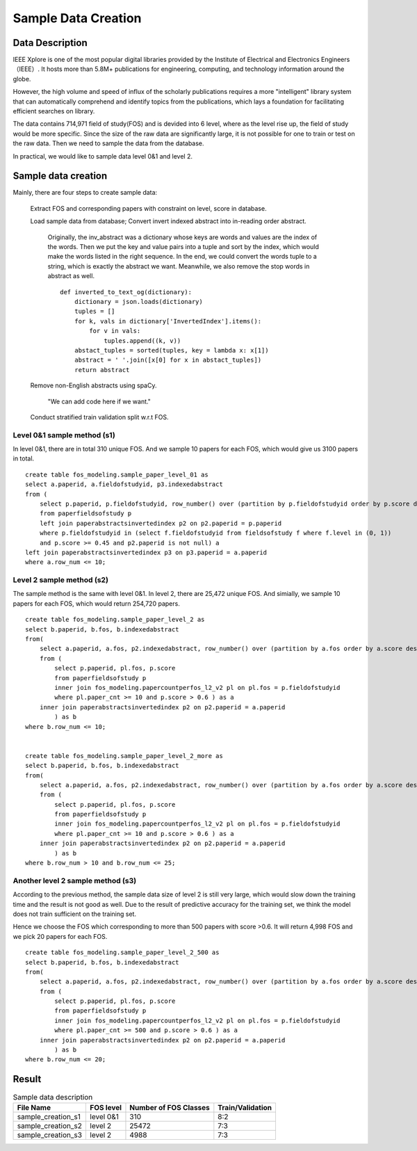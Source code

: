 Sample Data Creation
========================

Data Description
-------------------------------

IEEE Xplore is one of the most popular digital libraries provided by the Institute of Electrical and Electronics Engineers （IEEE）. It hosts more than 5.8M+ publications for engineering, computing, and technology information around the globe.

However, the high volume and speed of influx of the scholarly publications requires a more "intelligent" library system that can automatically comprehend and identify topics from the publications, which lays a foundation for facilitating efficient searches on library.

The data contains 714,971 field of study(FOS) and is devided into 6 level, where as the level rise up, the field of study would be more specific. Since the size of the raw data are significantly large, it is not possible for one to train or test on the raw data. Then we need to sample the data from the database.

In practical, we would like to sample data level 0&1 and level 2.

Sample data creation
-------------------------------

Mainly, there are four steps to create sample data:


    Extract FOS and corresponding papers with constraint on level, score in database.

    Load sample data from database; Convert invert indexed abstract into in-reading order abstract.

        Originally, the inv_abstract was a dictionary whose keys are words and values are the index of the words. Then we put the key and value pairs into a tuple and sort by the index, which would make the words listed in the right sequence. In the end, we could convert the words tuple to a string, which is exactly the abstract we want. Meanwhile, we also remove the stop words in abstract as well.

        ::

            def inverted_to_text_og(dictionary):
                dictionary = json.loads(dictionary)
                tuples = []
                for k, vals in dictionary['InvertedIndex'].items():
                    for v in vals:
                        tuples.append((k, v))
                abstact_tuples = sorted(tuples, key = lambda x: x[1])
                abstract = ' '.join([x[0] for x in abstact_tuples])
                return abstract

    Remove non-English abstracts using spaCy.

        "We can add code here if we want."

    Conduct stratified train validation split w.r.t FOS.


Level 0&1 sample method (s1)
++++++++++++++++++++++++++++++++++

In level 0&1, there are in total 310 unique FOS. And we sample 10 papers for each FOS, which would give us 3100 papers in total.

::

    create table fos_modeling.sample_paper_level_01 as
    select a.paperid, a.fieldofstudyid, p3.indexedabstract 
    from (
        select p.paperid, p.fieldofstudyid, row_number() over (partition by p.fieldofstudyid order by p.score desc) as row_num 
        from paperfieldsofstudy p 
        left join paperabstractsinvertedindex p2 on p2.paperid = p.paperid
        where p.fieldofstudyid in (select f.fieldofstudyid from fieldsofstudy f where f.level in (0, 1))
        and p.score >= 0.45 and p2.paperid is not null) a
    left join paperabstractsinvertedindex p3 on p3.paperid = a.paperid
    where a.row_num <= 10;

Level 2 sample method (s2)
++++++++++++++++++++++++++++++++++

The sample method is the same with level 0&1. In level 2, there are 25,472 unique FOS. And simially, we sample 10 papers for each FOS, which would return 254,720 papers.

::

    create table fos_modeling.sample_paper_level_2 as
    select b.paperid, b.fos, b.indexedabstract 
    from(
        select a.paperid, a.fos, p2.indexedabstract, row_number() over (partition by a.fos order by a.score desc, a.paperid) as row_num
        from ( 
            select p.paperid, pl.fos, p.score
            from paperfieldsofstudy p 
            inner join fos_modeling.papercountperfos_l2_v2 pl on pl.fos = p.fieldofstudyid 
            where pl.paper_cnt >= 10 and p.score > 0.6 ) as a 
        inner join paperabstractsinvertedindex p2 on p2.paperid = a.paperid
            ) as b
    where b.row_num <= 10;


    create table fos_modeling.sample_paper_level_2_more as
    select b.paperid, b.fos, b.indexedabstract 
    from(
        select a.paperid, a.fos, p2.indexedabstract, row_number() over (partition by a.fos order by a.score desc, a.paperid) as row_num
        from ( 
            select p.paperid, pl.fos, p.score
            from paperfieldsofstudy p 
            inner join fos_modeling.papercountperfos_l2_v2 pl on pl.fos = p.fieldofstudyid 
            where pl.paper_cnt >= 10 and p.score > 0.6 ) as a 
        inner join paperabstractsinvertedindex p2 on p2.paperid = a.paperid
            ) as b
    where b.row_num > 10 and b.row_num <= 25;

Another level 2 sample method (s3)
++++++++++++++++++++++++++++++++++

According to the previous method, the sample data size of level 2 is still very large, which would slow down the training time and the result is not good as well. Due to the result of predictive accuracy for the training set, we think the model does not train sufficient on the training set. 

Hence we choose the FOS which corresponding to more than 500 papers with score >0.6. It will return 4,998 FOS and we pick 20 papers for each FOS.

::

    create table fos_modeling.sample_paper_level_2_500 as
    select b.paperid, b.fos, b.indexedabstract 
    from(
        select a.paperid, a.fos, p2.indexedabstract, row_number() over (partition by a.fos order by a.score desc, a.paperid) as row_num
        from ( 
            select p.paperid, pl.fos, p.score
            from paperfieldsofstudy p 
            inner join fos_modeling.papercountperfos_l2_v2 pl on pl.fos = p.fieldofstudyid 
            where pl.paper_cnt >= 500 and p.score > 0.6 ) as a 
        inner join paperabstractsinvertedindex p2 on p2.paperid = a.paperid
            ) as b
    where b.row_num <= 20;

Result
-----------

.. table:: Sample data description

    ==================    ==========   ======================     ====================
    File Name             FOS level    Number of FOS Classes      Train/Validation
    ==================    ==========   ======================     ====================
    sample_creation_s1    level 0&1    310                        8:2
    sample_creation_s2    level 2      25472                      7:3
    sample_creation_s3    level 2      4988                       7:3
    ==================    ==========   ======================     ====================






